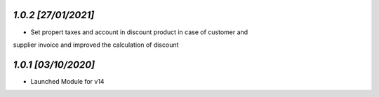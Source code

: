 `1.0.2                                                        [27/01/2021]`
***************************************************************************
- Set propert taxes and account in discount product in case of customer and
supplier invoice and improved the calculation of discount

`1.0.1                                                        [03/10/2020]`
***************************************************************************
- Launched Module for v14
